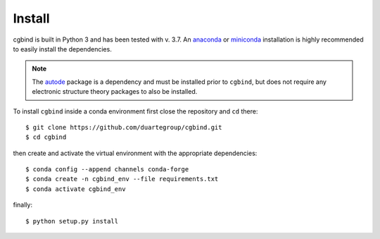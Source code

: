 Install
=======

cgbind is built in Python 3 and has been tested with v. 3.7. An `anaconda <https://www.anaconda.com/distribution>`_ or
`miniconda <https://docs.conda.io/en/latest/miniconda.html>`_ installation is highly recommended to easily install the
dependencies.

.. note::
    The `autode <https://duartegroup.github.io/autodE/install.html>`_ package is a dependency and must be installed
    prior to ``cgbind``, but does not require any electronic structure theory packages to also be installed.

To install ``cgbind`` inside a conda environment first close the repository and ``cd`` there::

    $ git clone https://github.com/duartegroup/cgbind.git
    $ cd cgbind

then create and activate the virtual environment with the appropriate dependencies::

    $ conda config --append channels conda-forge
    $ conda create -n cgbind_env --file requirements.txt
    $ conda activate cgbind_env

finally::

    $ python setup.py install

